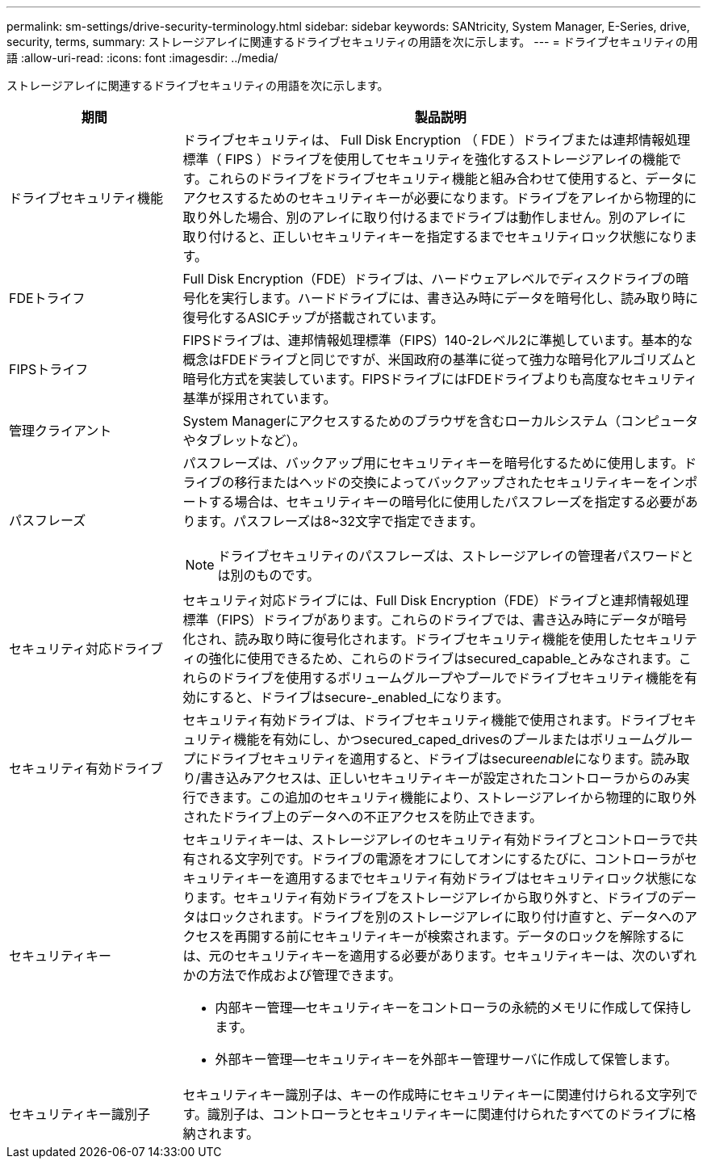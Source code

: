 ---
permalink: sm-settings/drive-security-terminology.html 
sidebar: sidebar 
keywords: SANtricity, System Manager, E-Series, drive, security, terms, 
summary: ストレージアレイに関連するドライブセキュリティの用語を次に示します。 
---
= ドライブセキュリティの用語
:allow-uri-read: 
:icons: font
:imagesdir: ../media/


[role="lead"]
ストレージアレイに関連するドライブセキュリティの用語を次に示します。

[cols="25h,~"]
|===
| 期間 | 製品説明 


 a| 
ドライブセキュリティ機能
 a| 
ドライブセキュリティは、 Full Disk Encryption （ FDE ）ドライブまたは連邦情報処理標準（ FIPS ）ドライブを使用してセキュリティを強化するストレージアレイの機能です。これらのドライブをドライブセキュリティ機能と組み合わせて使用すると、データにアクセスするためのセキュリティキーが必要になります。ドライブをアレイから物理的に取り外した場合、別のアレイに取り付けるまでドライブは動作しません。別のアレイに取り付けると、正しいセキュリティキーを指定するまでセキュリティロック状態になります。



 a| 
FDEトライフ
 a| 
Full Disk Encryption（FDE）ドライブは、ハードウェアレベルでディスクドライブの暗号化を実行します。ハードドライブには、書き込み時にデータを暗号化し、読み取り時に復号化するASICチップが搭載されています。



 a| 
FIPSトライフ
 a| 
FIPSドライブは、連邦情報処理標準（FIPS）140-2レベル2に準拠しています。基本的な概念はFDEドライブと同じですが、米国政府の基準に従って強力な暗号化アルゴリズムと暗号化方式を実装しています。FIPSドライブにはFDEドライブよりも高度なセキュリティ基準が採用されています。



 a| 
管理クライアント
 a| 
System Managerにアクセスするためのブラウザを含むローカルシステム（コンピュータやタブレットなど）。



 a| 
パスフレーズ
 a| 
パスフレーズは、バックアップ用にセキュリティキーを暗号化するために使用します。ドライブの移行またはヘッドの交換によってバックアップされたセキュリティキーをインポートする場合は、セキュリティキーの暗号化に使用したパスフレーズを指定する必要があります。パスフレーズは8~32文字で指定できます。

[NOTE]
====
ドライブセキュリティのパスフレーズは、ストレージアレイの管理者パスワードとは別のものです。

====


 a| 
セキュリティ対応ドライブ
 a| 
セキュリティ対応ドライブには、Full Disk Encryption（FDE）ドライブと連邦情報処理標準（FIPS）ドライブがあります。これらのドライブでは、書き込み時にデータが暗号化され、読み取り時に復号化されます。ドライブセキュリティ機能を使用したセキュリティの強化に使用できるため、これらのドライブはsecured_capable_とみなされます。これらのドライブを使用するボリュームグループやプールでドライブセキュリティ機能を有効にすると、ドライブはsecure-_enabled_になります。



 a| 
セキュリティ有効ドライブ
 a| 
セキュリティ有効ドライブは、ドライブセキュリティ機能で使用されます。ドライブセキュリティ機能を有効にし、かつsecured_caped_drivesのプールまたはボリュームグループにドライブセキュリティを適用すると、ドライブはsecure__enable__になります。読み取り/書き込みアクセスは、正しいセキュリティキーが設定されたコントローラからのみ実行できます。この追加のセキュリティ機能により、ストレージアレイから物理的に取り外されたドライブ上のデータへの不正アクセスを防止できます。



 a| 
セキュリティキー
 a| 
セキュリティキーは、ストレージアレイのセキュリティ有効ドライブとコントローラで共有される文字列です。ドライブの電源をオフにしてオンにするたびに、コントローラがセキュリティキーを適用するまでセキュリティ有効ドライブはセキュリティロック状態になります。セキュリティ有効ドライブをストレージアレイから取り外すと、ドライブのデータはロックされます。ドライブを別のストレージアレイに取り付け直すと、データへのアクセスを再開する前にセキュリティキーが検索されます。データのロックを解除するには、元のセキュリティキーを適用する必要があります。セキュリティキーは、次のいずれかの方法で作成および管理できます。

* 内部キー管理--セキュリティキーをコントローラの永続的メモリに作成して保持します。
* 外部キー管理--セキュリティキーを外部キー管理サーバに作成して保管します。




 a| 
セキュリティキー識別子
 a| 
セキュリティキー識別子は、キーの作成時にセキュリティキーに関連付けられる文字列です。識別子は、コントローラとセキュリティキーに関連付けられたすべてのドライブに格納されます。

|===